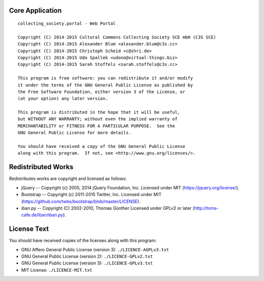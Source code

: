 Core Application
================

::

    collecting_society.portal - Web Portal

    Copyright (C) 2014-2015 Cultural Commons Collecting Society SCE mbH (C3S SCE) 
    Copyright (C) 2014-2015 Alexander Blum <alexander.blum@c3s.cc>
    Copyright (C) 2014-2015 Christoph Scheid <c@shri.de>
    Copyright (C) 2014-2015 Udo Spallek <udono@virtual-things.biz>
    Copyright (C) 2014-2015 Sarah Stoffels <sarah.stoffels@c3s.cc>

    This program is free software: you can redistribute it and/or modify
    it under the terms of the GNU General Public License as published by
    the Free Software Foundation, either version 3 of the License, or
    (at your option) any later version.

    This program is distributed in the hope that it will be useful,
    but WITHOUT ANY WARRANTY; without even the implied warranty of
    MERCHANTABILITY or FITNESS FOR A PARTICULAR PURPOSE.  See the
    GNU General Public License for more details.

    You should have received a copy of the GNU General Public License
    along with this program.  If not, see <http://www.gnu.org/licenses/>.


Redistributed Works
===================

Redistributes works are copyright and licensed as follows:

- jQuery -- Copyright (c) 2005, 2014 jQuery Foundation, Inc. Licensed under MIT (https://jquery.org/license/).
- Bootstrap -- Copyright (c) 2011-2015 Twitter, Inc. Licensed under MIT (https://github.com/twbs/bootstrap/blob/master/LICENSE).
- iban.py -- Copyright (C) 2002-2010, Thomas Günther Licensed under GPLv2 or later (http://toms-cafe.de/iban/iban.py).


License Text
============

You should have received copies of the licenses along with this program:

- GNU Affero General Public License (version 3): ``./LICENCE-AGPLv3.txt``
- GNU General Public License (version 2): ``./LICENCE-GPLv2.txt``
- GNU General Public License (version 3): ``./LICENCE-GPLv3.txt``
- MIT License: ``./LICENCE-MIT.txt``

